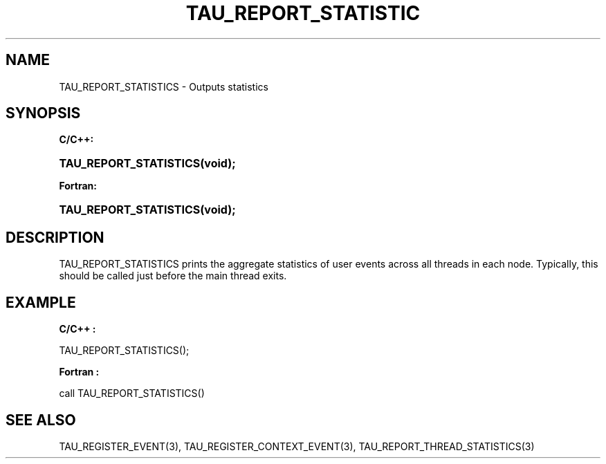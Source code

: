 .\" ** You probably do not want to edit this file directly **
.\" It was generated using the DocBook XSL Stylesheets (version 1.69.1).
.\" Instead of manually editing it, you probably should edit the DocBook XML
.\" source for it and then use the DocBook XSL Stylesheets to regenerate it.
.TH "TAU_REPORT_STATISTIC" "3" "08/31/2005" "" "TAU Instrumentation API"
.\" disable hyphenation
.nh
.\" disable justification (adjust text to left margin only)
.ad l
.SH "NAME"
TAU_REPORT_STATISTICS \- Outputs statistics
.SH "SYNOPSIS"
.PP
\fBC/C++:\fR
.HP 22
\fB\fBTAU_REPORT_STATISTICS\fR\fR\fB(\fR\fBvoid);\fR
.PP
\fBFortran:\fR
.HP 22
\fB\fBTAU_REPORT_STATISTICS\fR\fR\fB(\fR\fBvoid);\fR
.SH "DESCRIPTION"
.PP
TAU_REPORT_STATISTICS
prints the aggregate statistics of user events across all threads in each node. Typically, this should be called just before the main thread exits.
.SH "EXAMPLE"
.PP
\fBC/C++ :\fR
.sp
.nf
TAU_REPORT_STATISTICS();
    
.fi
.PP
\fBFortran :\fR
.sp
.nf
call TAU_REPORT_STATISTICS()
    
.fi
.SH "SEE ALSO"
.PP
TAU_REGISTER_EVENT(3),
TAU_REGISTER_CONTEXT_EVENT(3),
TAU_REPORT_THREAD_STATISTICS(3)
